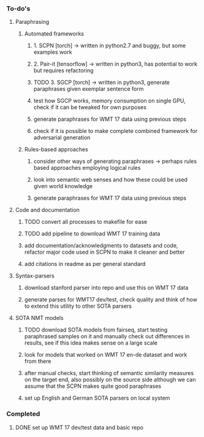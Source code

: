 *** To-do's

**** Paraphrasing
***** Automated frameworks
****** 1. SCPN [torch] -> written in python2.7 and buggy, but some examples work
****** 2. Pair-it [tensorflow] -> written in python3, has potential to work but requires refactoring
****** TODO 3. SGCP [torch] -> written in python3, generate paraphrases given exemplar sentence form
****** test how SGCP works, memory consumption on single GPU, check if it can be tweaked for own purposes
****** generate paraphrases for WMT 17 data using previous steps
****** check if it is possible to make complete combined framework for adversarial generation

***** Rules-based approaches
****** consider other ways of generating paraphrases -> perhaps rules based approaches employing logical rules
****** look into semantic web senses and how these could be used given world knowledge
****** generate paraphrases for WMT 17 data using previous steps

**** Code and documentation
***** TODO convert all processes to makefile for ease
***** TODO add pipeline to download WMT 17 training data
***** add documentation/acknowledgments to datasets and code, refactor major code used in SCPN to make it cleaner and better
***** add citations in readme as per general standard

**** Syntax-parsers
***** download stanford parser into repo and use this on WMT 17 data
***** generate parses for WMT17 dev/test, check quality and think of how to extend this utility to other SOTA parsers

**** SOTA NMT models
***** TODO download SOTA models from fairseq, start testing paraphrased samples on it and manually check out differences in results, see if this idea makes sense on a large scale
***** look for models that worked on WMT 17 en-de dataset and work from there
***** after manual checks, start thinking of semantic similarity measures on the target end, also possibly on the source side although we can assume that the SCPN makes quite good paraphrases
***** set up English and German SOTA parsers on local system

*** Completed
***** DONE set up WMT 17 dev/test data and basic repo
      CLOSED: [2020-04-29 Wed 15:57]
      
